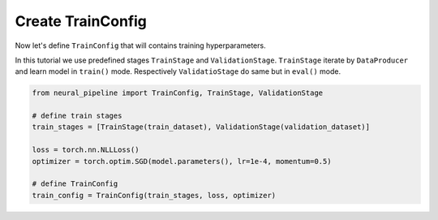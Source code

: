 Create TrainConfig
==================

Now let's define ``TrainConfig`` that will contains training hyperparameters.

In this tutorial we use predefined stages ``TrainStage`` and ``ValidationStage``. ``TrainStage`` iterate by ``DataProducer`` and learn model in ``train()`` mode.
Respectively ``ValidatioStage`` do same but in ``eval()`` mode.

.. code:: python

    from neural_pipeline import TrainConfig, TrainStage, ValidationStage

    # define train stages
    train_stages = [TrainStage(train_dataset), ValidationStage(validation_dataset)]

    loss = torch.nn.NLLLoss()
    optimizer = torch.optim.SGD(model.parameters(), lr=1e-4, momentum=0.5)

    # define TrainConfig
    train_config = TrainConfig(train_stages, loss, optimizer)